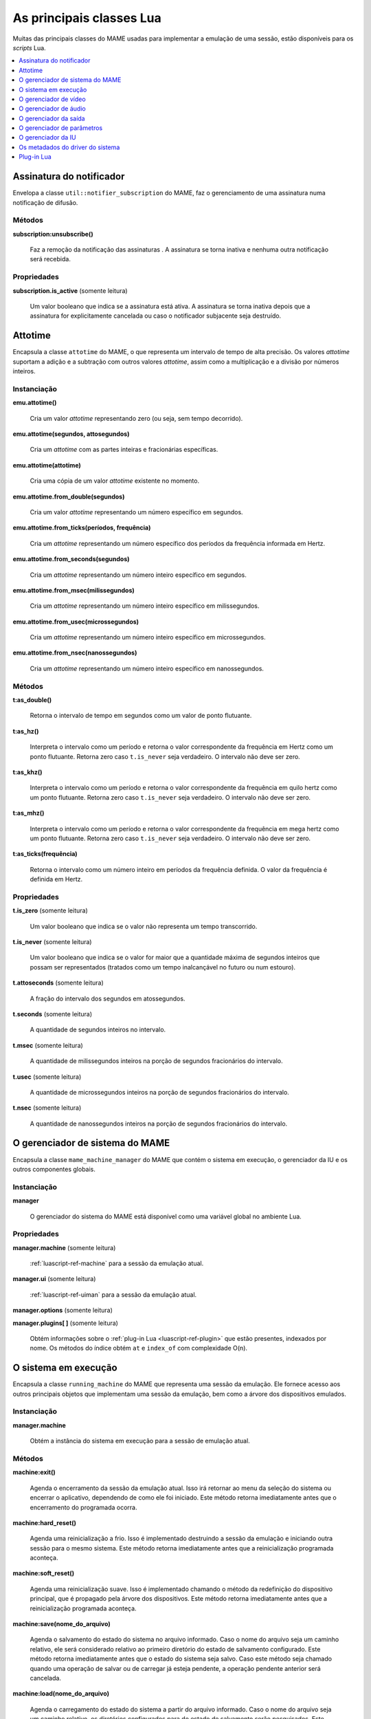 .. raw:: latex

	\clearpage


.. _luascript-ref-core:

As principais classes Lua
=========================

Muitas das principais classes do MAME usadas para implementar a emulação
de uma sessão, estão disponíveis para os *scripts* Lua.

.. contents::
    :local:
    :depth: 1


.. _luascript-ref-notifiersub:

Assinatura do notificador
-------------------------

Envelopa a classe ``util::notifier_subscription`` do MAME, faz o
gerenciamento de uma assinatura numa notificação de difusão.


Métodos
~~~~~~~

**subscription:unsubscribe()**

	Faz a remoção da notificação das assinaturas . A assinatura se torna
	inativa e nenhuma outra notificação será recebida.


Propriedades
~~~~~~~~~~~~

**subscription.is_active** |sole|

	|ubqi| a assinatura está ativa. A assinatura se torna inativa depois
	que a assinatura for explicitamente cancelada ou caso o notificador
	subjacente seja destruído.

.. raw:: latex

	\clearpage


.. _luascript-ref-attotime:

Attotime
--------

|encaa| ``attotime`` do MAME, o que representa um intervalo de tempo de
alta precisão. Os valores *attotime* suportam a adição e a subtração com
outros valores *attotime*, assim como a multiplicação e a divisão por
números inteiros.


Instanciação
~~~~~~~~~~~~

**emu.attotime()**

	Cria um valor *attotime* representando zero (ou seja, sem tempo
	decorrido).


**emu.attotime(segundos, attosegundos)**

	Cria um *attotime* com as partes inteiras e fracionárias
	específicas.


**emu.attotime(attotime)**

	Cria uma cópia de um valor *attotime* existente no momento.


**emu.attotime.from_double(segundos)**

	Cria um valor *attotime* representando um número específico em
	segundos.


**emu.attotime.from_ticks(períodos, frequência)**

	Cria um *attotime* representando um número específico dos períodos
	da frequência informada em Hertz.


**emu.attotime.from_seconds(segundos)**

	Cria um *attotime* representando um número inteiro específico
	em segundos.


**emu.attotime.from_msec(milissegundos)**

	Cria um *attotime* representando um número inteiro específico
	em milissegundos.


**emu.attotime.from_usec(microssegundos)**

	Cria um *attotime* representando um número inteiro específico
	em microssegundos.


**emu.attotime.from_nsec(nanossegundos)**

	Cria um *attotime* representando um número inteiro específico
	em nanossegundos.


Métodos
~~~~~~~

**t:as_double()**

	Retorna o intervalo de tempo em segundos como um valor de ponto
	flutuante.


**t:as_hz()**

	Interpreta o intervalo como um período e retorna o valor
	correspondente da frequência em Hertz como um ponto flutuante.
	Retorna zero caso ``t.is_never`` seja verdadeiro. O intervalo não
	deve ser zero.


**t:as_khz()**

	Interpreta o intervalo como um período e retorna o valor
	correspondente da frequência em quilo hertz como um ponto flutuante.
	Retorna zero caso ``t.is_never`` seja verdadeiro. O intervalo não
	deve ser zero.

.. raw:: latex

	\clearpage


**t:as_mhz()**

	Interpreta o intervalo como um período e retorna o valor
	correspondente da frequência em mega hertz como um ponto flutuante.
	Retorna zero caso ``t.is_never`` seja verdadeiro. O intervalo não
	deve ser zero.


**t:as_ticks(frequência)**

	Retorna o intervalo como um número inteiro em períodos da frequência
	definida. O valor da frequência é definida em Hertz.


Propriedades
~~~~~~~~~~~~

**t.is_zero** |sole|

	|ubqi| o valor não representa um tempo transcorrido.


**t.is_never** |sole|

	|ubqi| o valor for maior que a quantidade máxima de segundos
	inteiros que possam ser representados (tratados como um tempo
	inalcançável no futuro ou num estouro).


**t.attoseconds** |sole|

	A fração do intervalo dos segundos em atossegundos.


**t.seconds** |sole|

	A quantidade de segundos inteiros no intervalo.


**t.msec** |sole|

	A quantidade de milissegundos inteiros na porção de segundos
	fracionários do intervalo.


**t.usec** |sole|

	A quantidade de microssegundos inteiros na porção de segundos
	fracionários do intervalo.


**t.nsec** |sole|

	A quantidade de nanossegundos inteiros na porção de segundos
	fracionários do intervalo.

.. raw:: latex

	\clearpage


.. _luascript-ref-mameman:

O gerenciador de sistema do MAME
--------------------------------

|encaa| ``mame_machine_manager`` do MAME que contém o sistema em
execução, o gerenciador da IU e os outros componentes globais.


Instanciação
~~~~~~~~~~~~

**manager**

	O gerenciador do sistema do MAME está disponível como uma variável
	global no ambiente Lua.


Propriedades
~~~~~~~~~~~~

**manager.machine** |sole|

	:ref:`luascript-ref-machine` para a sessão da emulação atual.


**manager.ui** |sole|

	:ref:`luascript-ref-uiman` para a sessão da emulação atual.


**manager.options** |sole|

.. As :ref:`luascript-ref-emuopts` para a sessão da emulação atual.
	Ainda não implementado.

**manager.plugins[ ]** |sole|

	Obtém informações sobre o
	:ref:`plug-in Lua <luascript-ref-plugin>` que estão presentes,
	indexados por nome. Os métodos do índice obtém ``at`` e ``index_of``
	com complexidade O(n).


.. _luascript-ref-machine:

O sistema em execução
---------------------

|encaa| ``running_machine`` do MAME que representa uma sessão da
emulação. Ele fornece acesso aos outros principais objetos que
implementam uma sessão da emulação, bem como a árvore dos dispositivos
emulados.


Instanciação
~~~~~~~~~~~~

**manager.machine**

	Obtém a instância do sistema em execução para a sessão de emulação
	atual.


Métodos
~~~~~~~

**machine:exit()**

	Agenda o encerramento da sessão da emulação atual.
	Isso irá retornar ao menu da seleção do sistema ou encerrar o
	aplicativo, dependendo de como ele foi iniciado.
	Este método retorna imediatamente antes que o encerramento do
	programada ocorra.


**machine:hard_reset()**

	Agenda uma reinicialização a frio. Isso é implementado destruindo a
	sessão da emulação e iniciando outra sessão para o mesmo sistema.
	Este método retorna imediatamente antes que a reinicialização
	programada aconteça.


**machine:soft_reset()**

	Agenda uma reinicialização suave. Isso é implementado chamando o
	método da redefinição do dispositivo principal, que é propagado pela
	árvore dos dispositivos.
	Este método retorna imediatamente antes que a reinicialização
	programada aconteça.


**machine:save(nome_do_arquivo)**

	Agenda o salvamento do estado do sistema no arquivo informado. Caso
	o nome do arquivo seja um caminho relativo, ele será considerado
	relativo ao primeiro diretório do estado de salvamento configurado.
	Este método retorna imediatamente antes que o estado do sistema seja
	salvo. Caso este método seja chamado quando uma operação de salvar
	ou de carregar já esteja pendente, a operação pendente anterior será
	cancelada.


**machine:load(nome_do_arquivo)**

	Agenda o carregamento do estado do sistema a partir do arquivo
	informado. Caso o nome do arquivo seja um caminho relativo, os
	diretórios configurados para do estado de salvamento serão
	pesquisados. Este método retorna imediatamente antes que o estado do
	sistema seja salvo. Caso este método seja chamado quando uma
	operação de salvar ou de carregar já esteja pendente, a operação
	pendente anterior será cancelada.


**machine:popmessage([msg])**

	Exibe uma mensagem pop-up para o usuário. Caso a mensagem não seja
	informada, a mensagem de pop-up exibida no momento (caso haja)
	ficará oculta.


**machine:logerror(msg)**

	Grava a mensagem no log de erros do sistema. Isso pode ser exibido
	numa janela do depurador, gravado num arquivo ou gravado na
	saída de erro predefinida.


Propriedades
~~~~~~~~~~~~

**machine.time** |sole|

	O tempo decorrida da emulação para a sessão atual assim como em
	:ref:`attotime <luascript-ref-attotime>`.


**machine.system** |sole|

	:ref:`os metadados do driver do sistema <luascript-ref-driver>`
	para o sistema atual.


**machine.parameters** |sole|

	O :ref:`gerenciador dos parâmetros <luascript-ref-paramman>`
	para a sessão da emulação atual.


**machine.video** |sole|

	O :ref:`gerenciador de vídeo <luascript-ref-videoman>` para a
	sessão da emulação atual.


**machine.sound** |sole|

	O :ref:`gerenciador do áudio <luascript-ref-soundman>` para a
	sessão da emulação atual.


**machine.output** |sole|

	O :ref:`gerenciador da saída <luascript-ref-outputman>` para a
	sessão da emulação atual.


**machine.memory** |sole|

	O :ref:`gerenciador da memória <luascript-ref-memman>` para a
	sessão da emulação atual.

.. raw:: latex

	\clearpage


**machine.ioport** |sole|

	O :ref:`gerenciador da porta de E/S <luascript-ref-ioportman>`
	para a sessão da emulação atual.


**machine.input** |sole|

	O :ref:`gerenciador da entrada <luascript-ref-inputman>` para a
	sessão da emulação atual.


**machine.natkeyboard** |sole|

	Obtém o
	:ref:`gerenciador do teclado natural <luascript-ref-natkbdman>`,
	usado para controlar a entrada do teclado e do teclado numérico no
	sistema emulado.


**machine.uiinput** |sole|

	O :ref:`gerenciador da entrada da IU <luascript-ref-uiinputman>`
	para a sessão da emulação atual.


**machine.render** |sole|

	O :ref:`gerenciador do renderizador <luascript-ref-renderman>`
	para a sessão da emulação atual.


**machine.debugger** |sole|

	O :ref:`gerenciador do depurador <luascript-ref-debugman>` para
	a sessão da emulação atual ou ``nil`` se o depurador não estiver
	ativado.


**machine.options** |sole|

.. As :ref:`opções <luascript-ref-emuopts>` definidas pelo usuário para a sessão da emulação atual.
	Ainda não implementado.

**machine.samplerate** |sole|

	A taxa de amostragem da saída do áudio em Hertz.


**machine.paused** |sole|

	|ubqi| a emulação não está em execução no momento, geralmente porque
	a sessão foi pausada ou o sistema emulado não concluiu a
	inicialização.


**machine.exit_pending** |sole|

	|ubqi| a sessão da emulação está programada para encerrar.


**machine.hard_reset_pending** |sole|

	|ubqi| uma reinicialização forçada do sistema emulado está pendente.


**machine.devices** |sole|

	Um :ref:`dispositivo enumerador <luascript-ref-devenum>` que produz
	todos os :ref:`dispositivos <luascript-ref-devenum>` |nsqe|.


**machine.palettes** |sole|

	Um :ref:`dispositivo enumerador <luascript-ref-devenum>` que produz
	todos os :ref:`dispositivos paleta <luascript-ref-dipalette>`
	|nsqe|.


**machine.screens** |sole|

	Um :ref:`dispositivo enumerador <luascript-ref-devenum>` que produz
	todos os :ref:`dispositivos tela <luascript-ref-screendev>` |nsqe|.


**machine.cassettes** |sole|

	Um :ref:`dispositivo enumerador <luascript-ref-devenum>` que produz
	todos os :ref:`dispositivos da imagem em fita cassete
	<luascript-ref-diimage>` |nsqe|.

.. raw:: latex

	\clearpage


**machine.images** |sole|

	Um :ref:`dispositivo enumerador <luascript-ref-devenum>` que produz
	toda a :ref:`interface para os dispositivos de imagem
	<luascript-ref-diimage>` |nsqe|.


**machine.slots** |sole|

	Um :ref:`dispositivo enumerador <luascript-ref-devenum>` que produz
	toda a :ref:`dispositivos slot <luascript-ref-dislot>` |nsqe|.


.. _luascript-ref-videoman:

O gerenciador de vídeo
----------------------

|encaa| ``video_manager`` do MAME que é responsável por coordenar a
exibição do vídeo que está sendo emulado, a aceleração da velocidade e
da leitura das entradas do host.


Instanciação
~~~~~~~~~~~~

**manager.machine.video**

	Obtém o gerenciador do vídeo para a sessão da emulação atual.


Métodos
~~~~~~~

**video:frame_update()**

	Atualiza as telas emuladas, lê as entradas do host e atualiza a
	saída de vídeo.


**video:snapshot()**

	Salva os arquivos da captura da tela de acordo com a configuração
	atual. Caso o MAME esteja configurado para obter as capturas da tela
	emulada de forma nativa, a captura da tela que será salvo será de
	todas as telas que estiverem visíveis numa janela ou da tela do
	host com a configuração da exibição atual.
	Caso o MAME esteja configurado para obter as capturas da tela
	emulada de forma nativa, ou seja, o sistema não tiver uma tela
	emulada, uma captura da tela será salva usando a visualização
	selecionada no momento.


**video:begin_recording([nome_do_arquivo], [formato])**

	Interrompe todas as gravações de vídeo em andamento e começa a
	gravar as telas emuladas que estão visíveis ou a exibição do
	captura da tela atual, dependendo se o MAME está configurado
	para obter as capturas nativas da tela emulada. Caso o nome do
	arquivo não seja informado, a configuração do nome do arquivo da
	captura da tela será usada.
	Caso o nome do arquivo seja um caminho relativo, ele será
	interpretado em relação ao primeiro diretório da configuração da
	captura da tela. Caso o formato seja informado ele deve ser
	``avi`` ou ``mng``. Se não for informado, a predefinição é ``AVI``.


**video:end_recording()**

	Interrompe qualquer gravação de vídeo em andamento.

.. raw:: latex

	\clearpage


**video:snapshot_size()**

	Retorna a largura e a altura em pixels das capturas da tela criados
	com a configuração atual do destino e o estado da tela emulada. Isso
	pode ser configurado de forma explicita pelo usuário, calculado com
	base na visualização da captura selecionada e na resolução de
	quaisquer telas visíveis e que estejam sendo emuladas.


**video:snapshot_pixels()**

	Retorna os pixels de uma captura criado usando a configuração do
	destino da captura atual em inteiros com 32 bits e compactados
	numa *string* binária com ordem Endian do host. Os pixels são
	organizados em ordem maior da linha, da esquerda para a direita e de
	cima para baixo.  Os valores do pixel são cores no formato RGB
	compactadas em inteiros com 32 bits.


Propriedades
~~~~~~~~~~~~

**video.speed_factor** |sole|

	Ajuste de velocidade da emulação configurada em escala de mil (ou
	seja, a proporção para a velocidade normal multiplicada por
	``1.000``).


**video.throttled** |lees|

	|ubqi| o MAME deve esperar antes das atualizações do vídeo para
	evitar a execução mais rápida do que a velocidade desejada.


**video.throttle_rate** |lees|

	A velocidade de emulação desejada como uma proporção da velocidade
	total ajustada através do fator de velocidade (ou seja, ``1`` é a
	velocidade normal ajustada pelo fator de velocidade, números maiores
	são mais rápidos e números menores são mais lentos).


**video.frameskip** |lees|

	A quantidade dos quadros emulados do vídeo para serem ignorados a
	cada doze ou -1 para ajustar automaticamente a quantidade de
	quadros para ignorar visando para manter a velocidade da emulação
	desejada.


**video.speed_percent** |sole|

	A velocidade emulada atualmente em porcentagem da velocidade total
	ajustada pelo fator da velocidade.


**video.effective_frameskip** |sole|

	A quantidade dos doze quadros emulados que são ignorados.


**video.skip_this_frame** |sole|

	|ubqi| o gerenciador do vídeo vai ignorar as telas emuladas para o
	quadro atual.


**video.snap_native** |sole|

	|ubqi| o gerenciador do vídeo fará capturas nativa da tela emulada.
	Além da definição da configuração relevante, o sistema emulado deve
	ter pelo menos uma tela que esteja sendo emulada.

.. raw:: latex

	\clearpage


**video.is_recording** |sole|

	|ubqi| alguma gravação de vídeo está em andamento.


**video.snapshot_target** |sole|

	Um :ref:`alvo do renderizador <luascript-ref-rendertarget>` usado
	para produzir as capturas da tela e para as gravações de vídeo.


.. _luascript-ref-soundman:

O gerenciador de áudio
----------------------

|encaa| ``sound_manager`` do MAME que gerencia o gráfico do fluxo do
áudio emulado e coordena a sua saída.


Instanciação
~~~~~~~~~~~~

**manager.machine.sound**

	Obtém o gerenciador do áudio para a sessão da emulação atual.


Métodos
~~~~~~~

**sound:start_recording([nome_do_arquivo])**

	Inicia a gravação num arquivo WAV. Não tem efeito se estiver
	gravando. Caso o nome do arquivo não seja informado usa o nome do
	arquivo WAV configurado (da linha de comando ou do arquivo INI) ou
	não tem efeito se nenhum nome do arquivo WAV estiver configurado.
	Retorna ``true`` se a gravação foi iniciada ou ``false`` se a
	gravação já estiver em andamento, a abertura do arquivo gerado
	falhou ou nenhum nome para o arquivo foi informado ou foi
	configurado.


**sound:stop_recording()**

	Interrompe a gravação e fecha o arquivo se estiver um arquivo WAV
	estiver sendo gravado.


**sound:get_samples()**

	Retorna o conteúdo atual do buffer da amostra gerada como uma
	*string* binária. As amostras são inteiros com 16 bits na ordem dos
	bytes do host. As amostras dos canais estéreo esquerdo e direito são
	intercaladas.


Propriedades
~~~~~~~~~~~~

**sound.muted** |sole|

	|ubqi| a saída do áudio está silenciada por algum motivo.


**sound.ui_mute** |lees|

	|ubqi| a saída do áudio está silenciada a pedido do usuário.


**sound.debugger_mute** |lees|

	|ubqi| a saída do áudio está silenciada a pedido do depurador.


**sound.system_mute** |lees|

	|ubqi| a saída do áudio foi silenciada a pedido do sistema que está
	sendo emulado.

.. raw:: latex

	\clearpage


**sound.volume** |lees|

	A atenuação do volume da saída em decibéis. Geralmente deve ser um
	número negativo ou zero.


**sound.recording** |sole|

	|ubqi| a saída do áudio está sendo gravada num arquivo WAV.


.. _luascript-ref-outputman:

O gerenciador da saída
----------------------

|encaa| ``output_manager`` do MAME que fornece acesso às saídas do
sistema que podem ser usadas para arte interativa ou consumidas por
programas externos.


Instanciação
~~~~~~~~~~~~

**manager.machine.output**

	Obtém o gerenciador da saída para a sessão da emulação atual.


Métodos
~~~~~~~

**output:set_value(nome, valor)**

	Define o valor de saída informada.  O valor deve ser um número
	inteiro. A saída será criada caso ainda não exista.


**output:set_indexed_value(prefixo, índice, valor)**

	Acrescenta o índice (formatado como um inteiro decimal) ao prefixo e
	define o valor da saída correspondente. O valor deve ser um número
	inteiro. A saída será criada caso ainda não exista.


**output:get_value(nome)**

	Retorna o valor da saída informada ou zero caso não exista.


**output:get_indexed_value(prefixo, índice)**

	Anexa o índice (formatado como um inteiro decimal) ao prefixo e
	retorna o valor da saída correspondente ou zero caso não exista.


**output:name_to_id(nome)**

	Obtém o ID com número inteiro exclusivo por sessão para a saída
	informada ou zero caso não exista.


**output:id_to_name(id)**

	Obtém o nome da saída com o ID exclusivo por sessão informada ou
	``nil`` caso não exista. Este método tem complexidade O(n),
	portanto, evite chamá-lo quando o desempenho for importante.


.. raw:: latex

	\clearpage


.. _luascript-ref-paramman:

O gerenciador de parâmetros
---------------------------

Wraps MAME’s ``parameters_manager`` class, which provides a simple key-value
store for metadata from system ROM definitions.


Instanciação
~~~~~~~~~~~~

|encaa| ``parameters_manager`` do MAME que fornece um armazenamento
simples do valor da chave para os  metadados das definições da ROM do
sistema.


Métodos
~~~~~~~

**parameters:lookup(tag)**

	Obtém o valor do parâmetro informado caso esteja definido ou uma
	*string* vazia se não estiver.


**parameters:add(tag, valor)**

	Define o parâmetro informado caso não esteja.
	Não tem efeito se o parâmetro informado já estiver definido.


.. _luascript-ref-uiman:

O gerenciador da IU
-------------------

|encaa| ``mame_ui_manager`` do MAME que lida com menus e as outras
funcionalidades da interface do usuário.


Instanciação
~~~~~~~~~~~~

**manager.ui**

	Obtém o gerenciador da IU para a sessão atual.


Métodos
~~~~~~~

**ui:get_char_width(ch)**

	Obtém a largura de um caractere Unicode como uma proporção da
	largura do contêiner da IU na fonte atualmente utilizada na altura
	configurada da linha da IU.


**ui:get_string_width(str)**

	Obtém a largura de uma *string* como uma proporção da largura do
	contêiner da IU na fonte atualmente utilizada na altura configurada
	da linha da IU.


**ui:set_aggressive_input_focus(ativa)**

	Em algumas plataformas isso controla se o MAME deve aceitar o foco
	da entrada em mais situações do que quando as suas janelas têm o
	foco da IU.


**ui:get_general_input_setting(type, [jogador])**

	Obtém uma descrição da :ref:`sequência da entrada
	<luascript-ref-inputseq>` configurada para o tipo da entrada
	indicada e o jogador adequado para usar nos prompts. O tipo da
	entrada é um valor enumerado. O número do jogador é um índice com
	base no número zero. Caso o número do jogador não seja informado, é
	assumido o valor zero.


Propriedades
~~~~~~~~~~~~

**ui.options** |sole|

.. As :ref:`opções <luascript-ref-coreopts>` da interface para a sessão atual.
	As opções da interface para a sessão atual.


**ui.line_height** |sole|

	A altura configurada da linha de texto da interface como uma
	proporção da altura do contêiner da interface.


**ui.menu_active** |sole|

	|ubqi| um elemento da interface interativa está atualmente ativa.
	Os exemplos incluem os menus e os controles deslizantes.


**ui.ui_active** |lees|

	|ubqi| as entradas de controle da IU estão ativadas.


**ui.single_step** |lees|

	Um valor booleano que controla se o sistema emulado deve ser pausado
	automaticamente quando o próximo quadro for desenhado.
	Esta propriedade é redefinida automaticamente quando acontecer a
	pausa automática.


**ui.show_fps** |lees|

	Um valor booleano que controla se a velocidade atual da emulação e
	as configurações do salto de quadro devem ser exibidas.


**ui.show_profiler** |lees|

	Um valor booleano que controla se as estatísticas da criação do
	perfil devem ser exibidas.


.. _luascript-ref-driver:

Os metadados do driver do sistema
---------------------------------

Fornece alguns metadados para um sistema que estiver sendo emulado.


Instanciação
~~~~~~~~~~~~

**emu.driver_find(nome)**

	Obtém os metadados do driver informado para o sistema com o nome
	abreviado ou ``nil`` caso o sistema não exista.


**manager.machine.system**

	Obtém os metadados do driver para o sistema atual.


Propriedades
~~~~~~~~~~~~

**driver.name** |sole|

	O nome abreviado do sistema, conforme usado na linha de comando,
	nos arquivos de configuração e ao pesquisar os recursos.


**driver.description** |sole|

	O nome completo da exibição do sistema.


**driver.year** |sole|

	O ano do lançamento do sistema. Pode conter pontos de interrogação
	caso não seja totalmente conhecido.


**driver.manufacturer** |sole|

	O fabricante, o desenvolvedor ou o distribuidor do sistema.


**driver.parent** |sole|

	O nome abreviado do sistema principal para fins de organização ou
	``"0"`` se o sistema não venha de uma matriz.


**driver.compatible_with** |sole|

	O nome abreviado de um sistema onde este sistema seja compatível
	com o software ou ``nil`` caso o sistema não esteja listado como
	compatível com um outro sistema.


**driver.source_file** |sole|

	O arquivo de origem onde este driver do sistema estiver definido.
	O formato do caminho depende do conjunto das ferramentas onde o
	emulador foi compilado.


**driver.rotation** |sole|

	Uma *string* que indica a rotação aplicada a todas as telas no
	sistema depois que a orientação da tela informada na configuração do
	sistema seja aplicado.
	Será um dos ``"rot0"``, ``"rot90"``, ``"rot180"`` ou ``"rot270"``.


**driver.not_working** |sole|

	|ubqi| o sistema foi marcado como não funcionando.


**driver.supports_save** |sole|

	|ubqi| o sistema é compatível com salvamento de estado.


**driver.no_cocktail** |sole|

	|ubqi| se não existe compatibilidade para a inversão da tela em modo
	coquetel.


**driver.is_bios_root** |sole|

	|ubqi| se este sistema representa um sistema que roda programas a
	partir de uma mídia removível sem que a mídia esteja presente.


**driver.requires_artwork** |sole|

	|ubqi| se o sistema requer a utilização de uma ilustração externa.

.. raw:: latex

	\clearpage


**driver.unofficial** |sole|

	|ubqi| se esta é uma alteração oficial, porém uma alteração comum do
	usuário para o sistema.


**driver.no_sound_hw** |sole|

	|ubqi| o sistema não possui nenhum hardware de saída de áudio.


**driver.mechanical** |sole|

	|ubqi| o sistema depende de recursos mecânicos que não podem ser
	devidamente simulados.


**driver.is_incomplete** |sole|

	|ubqi| o sistema é um protótipo com funcionalidades incompletas.


.. _luascript-ref-plugin:

Plug-in Lua
-----------

Fornece uma descrição de um plug-in Lua que esteja disponível.


Instanciação
~~~~~~~~~~~~

**manager.plugins[nome]**

	Obtém a descrição do plug-in Lua com o nome informado ou ``nil``
	caso o plug-in não esteja disponível.


Propriedades
~~~~~~~~~~~~

**plugin.name** |sole|

	O nome abreviado do plug-in usado na configuração e durante o
	acesso.


**plugin.description** |sole|

	Exibe o nome do plug-in.


**plugin.type** |sole|

	O tipo do plug-in. Pode ser ``"plugin"`` para os plug-ins que podem
	ser carregados pelo usuário ou ``"library"`` para as bibliotecas que
	fornecem funcionalidades comum aos diferentes plug-ins.


**plugin.directory** |sole|

	O caminho para o diretório que contém os arquivos de plug-in.


**plugin.start** |sole|

	|ubqi| o plug-in está ativado.


.. |sole| replace:: (somente leitura)
.. |encaa| replace:: Encapsula a classe
.. |nsqe| replace:: no sistema que está sendo emulado
.. |lees| replace:: (leitura e escrita)
.. |ubqi| replace:: Um valor booleano que indica se
